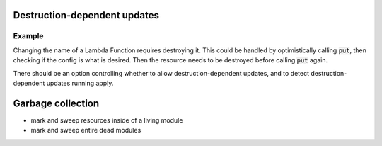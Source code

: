 ==============================
Destruction-dependent updates
==============================

Example
--------

Changing the name of a Lambda Function requires destroying it. This could be
handled by optimistically calling :code:`put`, then checking if the config is
what is desired. Then the resource needs to be destroyed before calling
:code:`put` again.

There should be an option controlling whether to allow destruction-dependent updates,
and to detect destruction-dependent updates running apply.


===================
Garbage collection
===================

- mark and sweep resources inside of a living module
- mark and sweep entire dead modules
